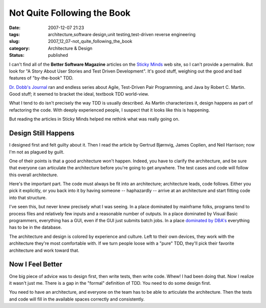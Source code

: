 Not Quite Following the Book
============================

:date: 2007-12-07 21:23
:tags: architecture,software design,unit testing,test-driven reverse engineering
:slug: 2007_12_07-not_quite_following_the_book
:category: Architecture & Design
:status: published







I can't find all of the **Better Software Magazine** articles on the `Sticky Minds <http://www.stickyminds.com>`_  web site, so I can't provide a permalink.  But look for "A Story About User Stories and Test Driven Development".  It's good stuff, weighing out the good and bad features of "by-the-book" TDD.



`Dr. Dobb's Journal <http://ddj.com/>`_  ran and endless series about Agile, Test-Driven Pair Programming, and Java by Robert C. Martin.  Good stuff; it seemed to bracket the ideal, textbook TDD world-view.



What I tend to do isn't precisely the way TDD is usually described.  As Martin characterizes it, design happens as part of refactoring the code.  With deeply experienced people, I suspect that it looks like this is happening.



But reading the articles in Sticky Minds helped me rethink what was really going on.  



Design Still Happens
--------------------



I designed first and felt guilty about it.  Then I read the article by Gertrud Bjørnvig, James Coplien, and Neil Harrison; now I'm not as plagued by guilt.



One of their points is that a good architecture won't happen.  Indeed, you have to clarify the architecture, and be sure that everyone can articulate the architecture before you're going to get anywhere.  The test cases and code will follow this overall architecture.



Here's the important part.  The code must always be fit into an architecture; architecture leads, code follows.  Either you pick it explicitly, or you back into it by having someone -- haphazardly -- arrive at an architecture and start fitting code into that structure.



I've seen this, but never knew precisely what I was seeing.  In a place dominated by mainframe folks, programs tend to process files and relatively few inputs and a reasonable number of outputs.  In a place dominated by Visual Basic programmers, everything has a GUI, even if the GUI just submits batch jobs. In a place `dominated by DBA's <{filename}/blog/2006/06/2006_06_20-over_solving_the_problem_or_when_your_architect_is_a_dba.rst>`_  everything has to be in the database.



The architecture and design is colored by experience and culture.  Left to their own devices, they work with the architecture they're most comfortable with.  If we turn people loose with a "pure" TDD, they'll pick their favorite architecture and work toward that.



Now I Feel Better
-----------------



One big piece of advice was to design first, then write tests, then write code.  Whew!  I had been doing that.  Now I realize it wasn't just me.  There is a gap in the "formal" definition of TDD.  You need to do some design first.



You need to have an architecture, and everyone on the team has to be able to articulate the architecture.  Then the tests and code will fill in the available spaces correctly and consistently.





